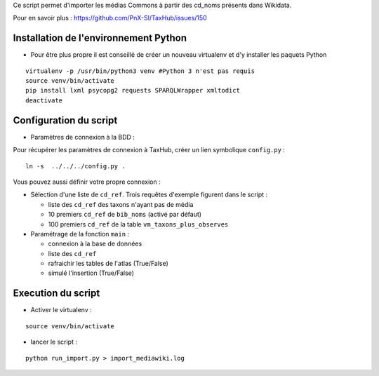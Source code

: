 Ce script permet d'importer les médias Commons à partir des cd_noms présents dans Wikidata. 

Pour en savoir plus : https://github.com/PnX-SI/TaxHub/issues/150

Installation de l'environnement Python
--------------------------------------

- Pour être plus propre il est conseillé de créer un nouveau virtualenv et d'y installer les paquets Python

::

    virtualenv -p /usr/bin/python3 venv #Python 3 n'est pas requis
    source venv/bin/activate
    pip install lxml psycopg2 requests SPARQLWrapper xmltodict
    deactivate

Configuration du script
-----------------------

- Paramètres de connexion à la BDD : 

Pour récupérer les paramètres de connexion à TaxHub, créer un lien symbolique ``config.py`` : 

::
    
    ln -s  ../../../config.py .
    
Vous pouvez aussi définir votre propre connexion : 

- Sélection d'une liste de ``cd_ref``. Trois requêtes d'exemple figurent dans le script :
  
  - liste des ``cd_ref`` des taxons n'ayant pas de média
  - 10 premiers ``cd_ref`` de ``bib_noms`` (activé par défaut)
  - 100 premiers ``cd_ref`` de la table ``vm_taxons_plus_observes``

- Paramétrage de la fonction ``main`` : 
  
  - connexion à la base de données
  - liste des ``cd_ref``
  - rafraichir les tables de l'atlas (True/False)
  - simulé l'insertion (True/False)

Execution du script
-------------------

- Activer le virtualenv :

::
    
    source venv/bin/activate

- lancer le script : 

::
    
    python run_import.py > import_mediawiki.log
